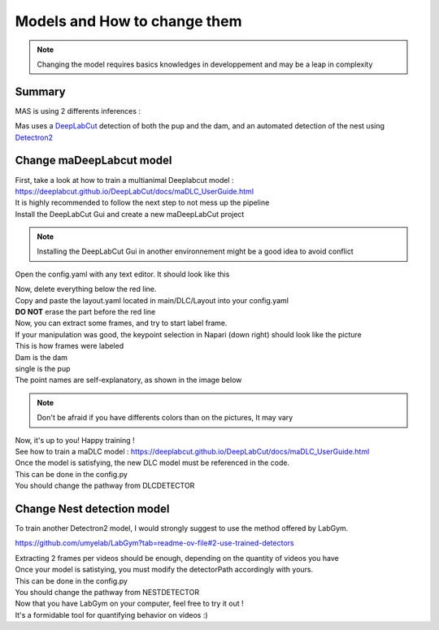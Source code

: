 Models and How to change them
=======

.. Note::
   Changing the model requires basics knowledges in developpement and may be a leap in complexity

Summary
----------

MAS is using 2 differents inferences : 

Mas uses a `DeepLabCut <http://www.mackenziemathislab.org/deeplabcut>`_ detection of both the pup and the dam, and an automated detection of the nest using `Detectron2 <https://github.com/facebookresearch/detectron2?tab=readme-ov-file#learn-more-about-detectron2>`_

Change maDeepLabcut model
---------------------------

| First, take a look at how to train a multianimal Deeplabcut model : 
| https://deeplabcut.github.io/DeepLabCut/docs/maDLC_UserGuide.html

| It is highly recommended to follow the next step to not mess up the pipeline

| Install the DeepLabCut Gui and create a new maDeepLabCut project

.. note::
   Installing the DeepLabCut Gui in another environnement might be a good idea to avoid conflict

.. _code_directive:

.. image:: https://i.imgur.com/ZFAeJ70.jpeg

Open the config.yaml with any text editor. It should look like this

.. _code_directive:

.. image:: https://i.imgur.com/2hDlBf2.jpeg

| Now, delete everything below the red line.
| Copy and paste the layout.yaml located in main/DLC/Layout into your config.yaml\
| **DO NOT** erase the part before the red line

| Now, you can extract some frames, and try to start label frame.

| If your manipulation was good, the keypoint selection in Napari (down right) should look like the picture  

.. _code_directive:

.. image:: https://i.imgur.com/YpshHaL.jpeg

| This is how frames were labeled
| Dam is the dam
| single is the pup
| The point names are self-explanatory, as shown in the image below

.. _code_directive:

.. image:: https://i.imgur.com/Gy43Vtb.png

.. _code_directive:

.. image:: https://i.imgur.com/IldAwqe.png

.. _code_directive:

.. image:: https://i.imgur.com/Ct0Gdy1.png

.. Note::
   Don't be afraid if you have differents colors than on the pictures, It may vary

| Now, it's up to you! Happy training !
| See how to train a maDLC model : https://deeplabcut.github.io/DeepLabCut/docs/maDLC_UserGuide.html
| Once the model is satisfying, the new DLC model must be referenced in the code. 
| This can be done in the config.py
| You should change the pathway from DLCDETECTOR



Change Nest detection model
----------------------------

To train another Detectron2 model, I would strongly suggest to use the method offered by LabGym. 

https://github.com/umyelab/LabGym?tab=readme-ov-file#2-use-trained-detectors

| Extracting 2 frames per videos should be enough, depending on the quantity of videos you have
| Once your model is satistying, you must modify the detectorPath accordingly with yours. 
| This can be done in the config.py
| You should change the pathway from NESTDETECTOR

| Now that you have LabGym on your computer, feel free to try it out ! 
| It's a formidable tool for quantifying behavior on videos :)

